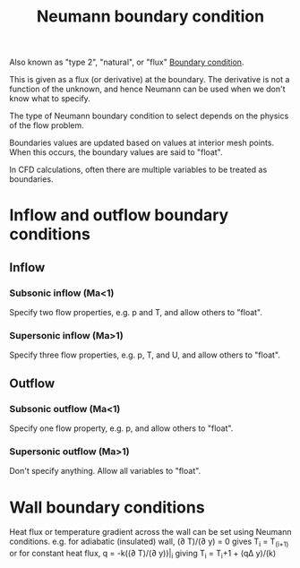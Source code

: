 :PROPERTIES:
:ID:       0dca3e3a-7634-455c-914f-1e54ddd964e0
:END:
#+title: Neumann boundary condition

Also known as "type 2", "natural", or "flux" [[id:438274de-8894-4ba7-9f51-715e206bf46a][Boundary condition]].

This is given as a flux (or derivative) at the boundary.
The derivative is not a function of the unknown, and hence Neumann can be used when we don't know what to specify.

The type of Neumann boundary condition to select depends on the physics of the flow problem.

Boundaries values are updated based on values at interior mesh points. When this occurs, the boundary values are said to "float".

In CFD calculations, often there are multiple variables to be treated as boundaries.

* Inflow and outflow boundary conditions
** Inflow
*** Subsonic inflow (Ma<1)
Specify two flow properties, e.g. p and T, and allow others to "float".
*** Supersonic inflow (Ma>1)
Specify three flow properties, e.g. p, T, and U, and allow others to "float".
** Outflow
*** Subsonic outflow (Ma<1)
Specify one flow property, e.g. p, and allow others to "float".
*** Supersonic outflow (Ma>1)
Don't specify anything. Allow all variables to "float".
* Wall boundary conditions
Heat flux or temperature gradient across the wall can be set using Neumann conditions.
e.g. for adiabatic (insulated) wall, (\partial T)/(\partial y) = 0
gives T_i = T_(i+1)
or for constant heat flux, q = -k((\partial T)/(\partial y))|_i
giving T_i = T_i+1 + (q\Delta y)/(k)
